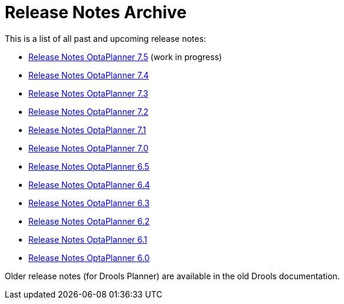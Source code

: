 = Release Notes Archive
:awestruct-description: A list of all release notes for each OptaPlanner version.
:awestruct-layout: normalBase
:awestruct-priority: 0.1
:showtitle:

This is a list of all past and upcoming release notes:

* link:releaseNotes7.5.html[Release Notes OptaPlanner 7.5] (work in progress)
* link:releaseNotes7.4.html[Release Notes OptaPlanner 7.4]
* link:releaseNotes7.3.html[Release Notes OptaPlanner 7.3]
* link:releaseNotes7.2.html[Release Notes OptaPlanner 7.2]
* link:releaseNotes7.1.html[Release Notes OptaPlanner 7.1]
* link:releaseNotes7.0.html[Release Notes OptaPlanner 7.0]
* link:releaseNotes6.5.html[Release Notes OptaPlanner 6.5]
* link:releaseNotes6.4.html[Release Notes OptaPlanner 6.4]
* link:releaseNotes6.3.html[Release Notes OptaPlanner 6.3]
* link:releaseNotes6.2.html[Release Notes OptaPlanner 6.2]
* link:releaseNotes6.1.html[Release Notes OptaPlanner 6.1]
* link:releaseNotes6.0.html[Release Notes OptaPlanner 6.0]

Older release notes (for Drools Planner) are available in the old Drools documentation.
